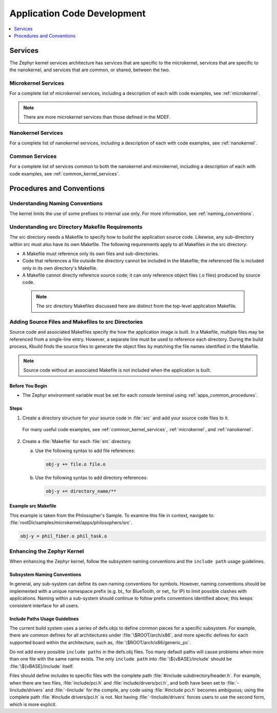 .. _apps_code_dev:

Application Code Development
############################

.. contents::
   :local:
   :depth: 1

.. _develop_services:

Services
********

The Zephyr kernel services architecture has services that are
specific to the microkernel, services that are specific to the
nanokernel, and services that are common, or shared, between the
two.

Microkernel Services
====================

For a complete list of microkernel services, including a description
of each with code examples, see :ref:`microkernel`.

.. note::

   There are more microkernel services than those defined in
   the MDEF.

Nanokernel Services
===================

For a complete list of nanokernel services, including a description
of each with code examples, see :ref:`nanokernel`.

Common Services
===============

For a complete list of services common to both the nanokernel and
microkernel, including a description of each with code examples,
see :ref:`common_kernel_services`.


Procedures and Conventions
**************************

Understanding Naming Conventions
================================

The kernel limits the use of some prefixes to internal use only. For
more information, see :ref:`naming_conventions`.

.. _src_makefiles_reqs:

Understanding src Directory Makefile Requirements
=================================================

The src directory needs a Makefile to specify how to build the application
source code. Likewise, any sub-directory within src must also have its own
Makefile. The following requirements apply to all Makefiles in the src
directory:

* A Makefile must reference only its own files and sub-directories.

* Code that references a file outside the directory cannot be included in the
  Makefile; the referenced file is included only in its own directory's
  Makefile.

* A Makefile cannot directly reference source code; it can only
  reference object files (.o files) produced by source code.

 .. note::

   The src directory Makefiles discussed here are distinct from
   the top-level application Makefile.

.. _src_files_directories:

Adding Source Files and Makefiles to src Directories
====================================================

Source code and associated Makefiles specify the how the
application image is built. In a Makefile, multiple files may be
referenced from a single-line entry. However, a separate line must
be used to reference each directory. During the build process, Kbuild
finds the source files to generate the object files by matching the
file names identified in the Makefile.

.. note::

   Source code without an associated Makefile is not included
   when the application is built.

Before You Begin
-----------------

* The Zephyr environment variable must be set for each console
  terminal using :ref:`apps_common_procedures`.

Steps
-----

1. Create a directory structure for your source code in :file:`src`
   and add your source code files to it.

  For many useful code examples, see :ref:`common_kernel_services`,
  :ref:`microkernel`, and :ref:`nanokernel`.

2. Create a :file:`Makefile` for each :file:`src` directory.

   a) Use the following syntax to add file references:

      .. code-block:: make

         obj-y += file.o file.o


   b) Use the following syntax to add directory references:

      .. code-block:: make

         obj-y += directory_name/**


Example src Makefile
--------------------

This example is taken from the Philosopher's Sample. To
examine this file in context, navigate to:
:file:`rootDir/samples/microkernel/apps/philosophers/src`.

.. code-block:: make

   obj-y = phil_fiber.o phil_task.o


.. _`enhancing_kernel`:

Enhancing the Zephyr Kernel
===========================

When enhancing the Zephyr kernel, follow the subsystem naming
conventions and the :literal:`include path` usage guidelines.

Subsystem Naming Conventions
----------------------------

In general, any sub-system can define its own naming conventions for
symbols. However, naming conventions should be implemented with a
unique namespace prefix (e.g. bt\_ for BlueTooth, or net\_ for IP) to
limit possible clashes with applications. Naming within a sub-system
should continue to follow prefix conventions identified above; this
keeps consistent interface for all users.

Include Paths Usage Guidelines
------------------------------

The current build system uses a series of defs.objs to define
common pieces for a specific subsystem. For example, there
are common defines for all architectures under :file:`\$ROOT/arch/x86`,
and more specific defines for each supported board within
the architecture, such as, :file:`\$ROOT/arch/x86/generic_pc`.

Do not add every possible :literal:`include paths` in the defs.obj files.
Too many default paths will cause problems when more than one file with
the same name exists. The only :literal:`include path` into
:file:`\${vBASE}/include` should be :file:`\${vBASE}/include` itself.

Files should define includes to specific files with the complete path
:file:`#include subdirectory/header.h`. For example, when there
are two files, :file:`include/pci.h` and :file:`include/drvers/pci.h`,
and both have been set to :file:`-Iinclude/drivers` and
:file:`-Iinclude` for the compile, any code using
:file:`#include pci.h` becomes ambiguous; using the complete path
:file:`#include drivers/pci.h` is not. Not having :file:`-Iinclude/drivers`
forces users to use the second form, which is more explicit.
